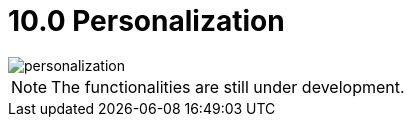 [#h3_ucc_personalization]
= 10.0 Personalization

image::personalization.png[]

NOTE: The functionalities are still under development.

